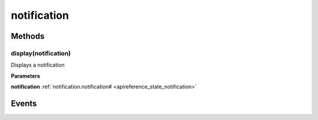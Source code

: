 .. _apireference_protocol_notification:

notification
============

.. _apireference_protocol_notification_methods:

Methods
-------

.. _apireference_protocol_notification_methods_display:

display(notification)
~~~~~~~~~~~~~~~~~~~~~

Displays a notification

**Parameters**

**notification** :ref:`notification.notification# <apireference_state_notification>`

.. _apireference_protocol_notification_events:

Events
------

